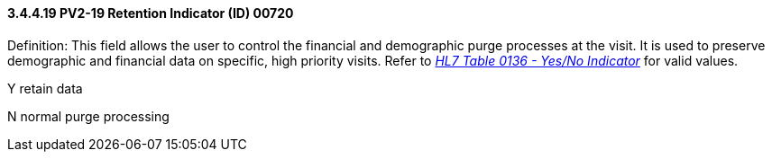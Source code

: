 ==== *3.4.4.19* PV2-19 Retention Indicator (ID) 00720

Definition: This field allows the user to control the financial and demographic purge processes at the visit. It is used to preserve demographic and financial data on specific, high priority visits. Refer to file:///E:\V2\v2.9%20final%20Nov%20from%20Frank\V29_CH02C_Tables.docx#HL70136[_HL7 Table 0136 - Yes/No Indicator_] for valid values.

Y retain data

N normal purge processing

